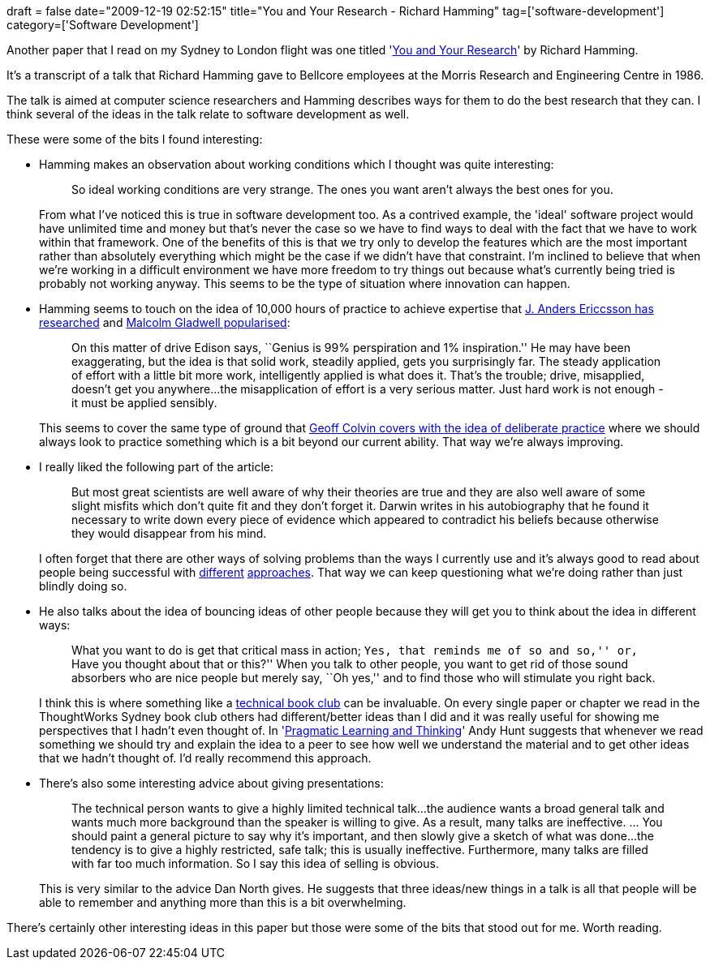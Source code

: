+++
draft = false
date="2009-12-19 02:52:15"
title="You and Your Research - Richard Hamming"
tag=['software-development']
category=['Software Development']
+++

Another paper that I read on my Sydney to London flight was one titled 'http://www.cs.virginia.edu/~robins/YouAndYourResearch.html[You and Your Research]' by Richard Hamming.

It's a transcript of a talk that Richard Hamming gave to Bellcore employees at the Morris Research and Engineering Centre in 1986.

The talk is aimed at computer science researchers and Hamming describes ways for them to do the best research that they can. I think several of the ideas in the talk relate to software development as well.

These were some of the bits I found interesting:

* Hamming makes an observation about working conditions which I thought was quite interesting:
+
____
So ideal working conditions are very strange. The ones you want aren't always the best ones for you.
____
+
From what I've noticed this is true in software development too. As a contrived example, the 'ideal' software project would have unlimited time and money but that's never the case so we have to find ways to deal with the fact that we have to work within that framework. One of the benefits of this is that we try only to develop the features which are the most important rather than absolutely everything which might be the case if we didn't have that constraint. I'm inclined to believe that when we're working in a difficult environment we have more freedom to try things out because what's currently being tried is probably not working anyway. This seems to be the type of situation where innovation can happen.

* Hamming seems to touch on the idea of 10,000 hours of practice to achieve expertise that http://www.psy.fsu.edu/faculty/ericsson/ericsson.exp.perf.html[J. Anders Ericcsson has researched] and http://www.markhneedham.com/blog/2009/01/06/outliers-book-review/[Malcolm Gladwell popularised]:
+
____
On this matter of drive Edison says, ``Genius is 99% perspiration and 1% inspiration.'' He may have been exaggerating, but the idea is that solid work, steadily applied, gets you surprisingly far. The steady application of effort with a little bit more work, intelligently applied is what does it. That's the trouble; drive, misapplied, doesn't get you anywhere\...the misapplication of effort is a very serious matter. Just hard work is not enough - it must be applied sensibly.
____
+
This seems to cover the same type of ground that http://www.markhneedham.com/blog/2008/12/29/talent-is-overrated-book-review/[Geoff Colvin covers with the idea of deliberate practice] where we should always look to practice something which is a bit beyond our current ability. That way we're always improving.

* I really liked the following part of the article:
+
____
But most great scientists are well aware of why their theories are true and they are also well aware of some slight misfits which don't quite fit and they don't forget it. Darwin writes in his autobiography that he found it necessary to write down every piece of evidence which appeared to contradict his beliefs because otherwise they would disappear from his mind.
____
+
I often forget that there are other ways of solving problems than the ways I currently use and it's always good to read about people being successful with http://blog.edgecase.com/2009/6/2/a-rant-about-testing[different] http://blogs.msdn.com/cashto/archive/2009/03/31/it-s-ok-not-to-write-unit-tests.aspx[approaches]. That way we can keep questioning what we're doing rather than just blindly doing so.

* He also talks about the idea of bouncing ideas of other people because they will get you to think about the idea in different ways:
+
____
What you want to do is get that critical mass in action; ``Yes, that reminds me of so and so,'' or, ``Have you thought about that or this?'' When you talk to other people, you want to get rid of those sound absorbers who are nice people but merely say, ``Oh yes,'' and to find those who will stimulate you right back.
____
+
I think this is where something like a http://www.markhneedham.com/blog/category/book-club/[technical book club] can be invaluable. On every single paper or chapter we read in the ThoughtWorks Sydney book club others had different/better ideas than I did and it was really useful for showing me perspectives that I hadn't even thought of. In 'http://www.markhneedham.com/blog/2008/10/06/pragmatic-learning-and-thinking-book-review/[Pragmatic Learning and Thinking]' Andy Hunt suggests that whenever we read something we should try and explain the idea to a peer to see how well we understand the material and to get other ideas that we hadn't thought of. I'd really recommend this approach.

* There's also some interesting advice about giving presentations:
+
____
The technical person wants to give a highly limited technical talk\...the audience wants a broad general talk and wants much more background than the speaker is willing to give. As a result, many talks are ineffective. \... You should paint a general picture to say why it's important, and then slowly give a sketch of what was done\...the tendency is to give a highly restricted, safe talk; this is usually ineffective. Furthermore, many talks are filled with far too much information. So I say this idea of selling is obvious.
____
+
This is very similar to the advice Dan North gives. He suggests that three ideas/new things in a talk is all that people will be able to remember and anything more than this is a bit overwhelming.

There's certainly other interesting ideas in this paper but those were some of the bits that stood out for me. Worth reading.
